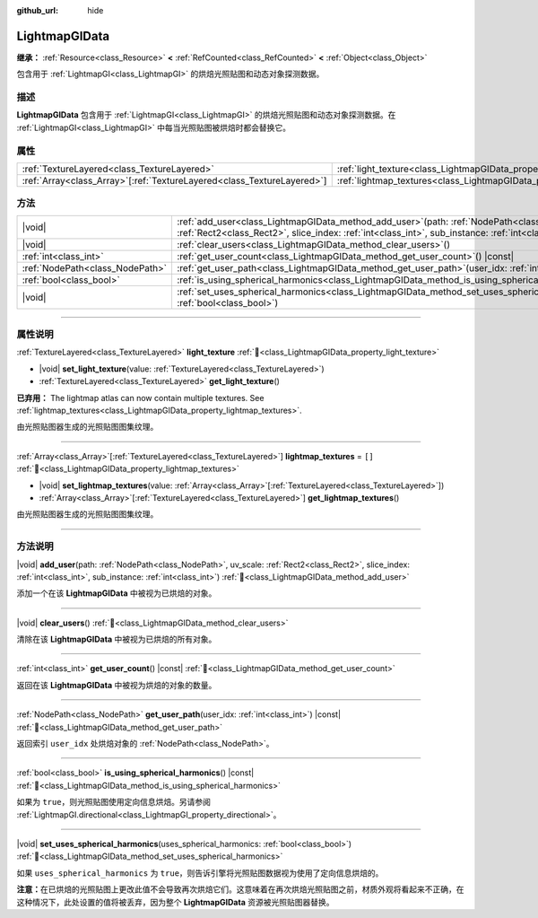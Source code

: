 :github_url: hide

.. DO NOT EDIT THIS FILE!!!
.. Generated automatically from Godot engine sources.
.. Generator: https://github.com/godotengine/godot/tree/4.3/doc/tools/make_rst.py.
.. XML source: https://github.com/godotengine/godot/tree/4.3/doc/classes/LightmapGIData.xml.

.. _class_LightmapGIData:

LightmapGIData
==============

**继承：** :ref:`Resource<class_Resource>` **<** :ref:`RefCounted<class_RefCounted>` **<** :ref:`Object<class_Object>`

包含用于 :ref:`LightmapGI<class_LightmapGI>` 的烘焙光照贴图和动态对象探测数据。

.. rst-class:: classref-introduction-group

描述
----

**LightmapGIData** 包含用于 :ref:`LightmapGI<class_LightmapGI>` 的烘焙光照贴图和动态对象探测数据。在 :ref:`LightmapGI<class_LightmapGI>` 中每当光照贴图被烘焙时都会替换它。

.. rst-class:: classref-reftable-group

属性
----

.. table::
   :widths: auto

   +--------------------------------------------------------------------------+---------------------------------------------------------------------------+--------+
   | :ref:`TextureLayered<class_TextureLayered>`                              | :ref:`light_texture<class_LightmapGIData_property_light_texture>`         |        |
   +--------------------------------------------------------------------------+---------------------------------------------------------------------------+--------+
   | :ref:`Array<class_Array>`\[:ref:`TextureLayered<class_TextureLayered>`\] | :ref:`lightmap_textures<class_LightmapGIData_property_lightmap_textures>` | ``[]`` |
   +--------------------------------------------------------------------------+---------------------------------------------------------------------------+--------+

.. rst-class:: classref-reftable-group

方法
----

.. table::
   :widths: auto

   +---------------------------------+----------------------------------------------------------------------------------------------------------------------------------------------------------------------------------------------------------------------+
   | |void|                          | :ref:`add_user<class_LightmapGIData_method_add_user>`\ (\ path\: :ref:`NodePath<class_NodePath>`, uv_scale\: :ref:`Rect2<class_Rect2>`, slice_index\: :ref:`int<class_int>`, sub_instance\: :ref:`int<class_int>`\ ) |
   +---------------------------------+----------------------------------------------------------------------------------------------------------------------------------------------------------------------------------------------------------------------+
   | |void|                          | :ref:`clear_users<class_LightmapGIData_method_clear_users>`\ (\ )                                                                                                                                                    |
   +---------------------------------+----------------------------------------------------------------------------------------------------------------------------------------------------------------------------------------------------------------------+
   | :ref:`int<class_int>`           | :ref:`get_user_count<class_LightmapGIData_method_get_user_count>`\ (\ ) |const|                                                                                                                                      |
   +---------------------------------+----------------------------------------------------------------------------------------------------------------------------------------------------------------------------------------------------------------------+
   | :ref:`NodePath<class_NodePath>` | :ref:`get_user_path<class_LightmapGIData_method_get_user_path>`\ (\ user_idx\: :ref:`int<class_int>`\ ) |const|                                                                                                      |
   +---------------------------------+----------------------------------------------------------------------------------------------------------------------------------------------------------------------------------------------------------------------+
   | :ref:`bool<class_bool>`         | :ref:`is_using_spherical_harmonics<class_LightmapGIData_method_is_using_spherical_harmonics>`\ (\ ) |const|                                                                                                          |
   +---------------------------------+----------------------------------------------------------------------------------------------------------------------------------------------------------------------------------------------------------------------+
   | |void|                          | :ref:`set_uses_spherical_harmonics<class_LightmapGIData_method_set_uses_spherical_harmonics>`\ (\ uses_spherical_harmonics\: :ref:`bool<class_bool>`\ )                                                              |
   +---------------------------------+----------------------------------------------------------------------------------------------------------------------------------------------------------------------------------------------------------------------+

.. rst-class:: classref-section-separator

----

.. rst-class:: classref-descriptions-group

属性说明
--------

.. _class_LightmapGIData_property_light_texture:

.. rst-class:: classref-property

:ref:`TextureLayered<class_TextureLayered>` **light_texture** :ref:`🔗<class_LightmapGIData_property_light_texture>`

.. rst-class:: classref-property-setget

- |void| **set_light_texture**\ (\ value\: :ref:`TextureLayered<class_TextureLayered>`\ )
- :ref:`TextureLayered<class_TextureLayered>` **get_light_texture**\ (\ )

**已弃用：** The lightmap atlas can now contain multiple textures. See :ref:`lightmap_textures<class_LightmapGIData_property_lightmap_textures>`.

由光照贴图器生成的光照贴图图集纹理。

.. rst-class:: classref-item-separator

----

.. _class_LightmapGIData_property_lightmap_textures:

.. rst-class:: classref-property

:ref:`Array<class_Array>`\[:ref:`TextureLayered<class_TextureLayered>`\] **lightmap_textures** = ``[]`` :ref:`🔗<class_LightmapGIData_property_lightmap_textures>`

.. rst-class:: classref-property-setget

- |void| **set_lightmap_textures**\ (\ value\: :ref:`Array<class_Array>`\[:ref:`TextureLayered<class_TextureLayered>`\]\ )
- :ref:`Array<class_Array>`\[:ref:`TextureLayered<class_TextureLayered>`\] **get_lightmap_textures**\ (\ )

由光照贴图器生成的光照贴图图集纹理。

.. rst-class:: classref-section-separator

----

.. rst-class:: classref-descriptions-group

方法说明
--------

.. _class_LightmapGIData_method_add_user:

.. rst-class:: classref-method

|void| **add_user**\ (\ path\: :ref:`NodePath<class_NodePath>`, uv_scale\: :ref:`Rect2<class_Rect2>`, slice_index\: :ref:`int<class_int>`, sub_instance\: :ref:`int<class_int>`\ ) :ref:`🔗<class_LightmapGIData_method_add_user>`

添加一个在该 **LightmapGIData** 中被视为已烘焙的对象。

.. rst-class:: classref-item-separator

----

.. _class_LightmapGIData_method_clear_users:

.. rst-class:: classref-method

|void| **clear_users**\ (\ ) :ref:`🔗<class_LightmapGIData_method_clear_users>`

清除在该 **LightmapGIData** 中被视为已烘焙的所有对象。

.. rst-class:: classref-item-separator

----

.. _class_LightmapGIData_method_get_user_count:

.. rst-class:: classref-method

:ref:`int<class_int>` **get_user_count**\ (\ ) |const| :ref:`🔗<class_LightmapGIData_method_get_user_count>`

返回在该 **LightmapGIData** 中被视为烘焙的对象的数量。

.. rst-class:: classref-item-separator

----

.. _class_LightmapGIData_method_get_user_path:

.. rst-class:: classref-method

:ref:`NodePath<class_NodePath>` **get_user_path**\ (\ user_idx\: :ref:`int<class_int>`\ ) |const| :ref:`🔗<class_LightmapGIData_method_get_user_path>`

返回索引 ``user_idx`` 处烘焙对象的 :ref:`NodePath<class_NodePath>`\ 。

.. rst-class:: classref-item-separator

----

.. _class_LightmapGIData_method_is_using_spherical_harmonics:

.. rst-class:: classref-method

:ref:`bool<class_bool>` **is_using_spherical_harmonics**\ (\ ) |const| :ref:`🔗<class_LightmapGIData_method_is_using_spherical_harmonics>`

如果为 ``true``\ ，则光照贴图使用定向信息烘焙。另请参阅 :ref:`LightmapGI.directional<class_LightmapGI_property_directional>`\ 。

.. rst-class:: classref-item-separator

----

.. _class_LightmapGIData_method_set_uses_spherical_harmonics:

.. rst-class:: classref-method

|void| **set_uses_spherical_harmonics**\ (\ uses_spherical_harmonics\: :ref:`bool<class_bool>`\ ) :ref:`🔗<class_LightmapGIData_method_set_uses_spherical_harmonics>`

如果 ``uses_spherical_harmonics`` 为 ``true``\ ，则告诉引擎将光照贴图数据视为使用了定向信息烘焙的。

\ **注意：**\ 在已烘焙的光照贴图上更改此值不会导致再次烘焙它们。这意味着在再次烘焙光照贴图之前，材质外观将看起来不正确，在这种情况下，此处设置的值将被丢弃，因为整个 **LightmapGIData** 资源被光照贴图器替换。

.. |virtual| replace:: :abbr:`virtual (本方法通常需要用户覆盖才能生效。)`
.. |const| replace:: :abbr:`const (本方法无副作用，不会修改该实例的任何成员变量。)`
.. |vararg| replace:: :abbr:`vararg (本方法除了能接受在此处描述的参数外，还能够继续接受任意数量的参数。)`
.. |constructor| replace:: :abbr:`constructor (本方法用于构造某个类型。)`
.. |static| replace:: :abbr:`static (调用本方法无需实例，可直接使用类名进行调用。)`
.. |operator| replace:: :abbr:`operator (本方法描述的是使用本类型作为左操作数的有效运算符。)`
.. |bitfield| replace:: :abbr:`BitField (这个值是由下列位标志构成位掩码的整数。)`
.. |void| replace:: :abbr:`void (无返回值。)`
